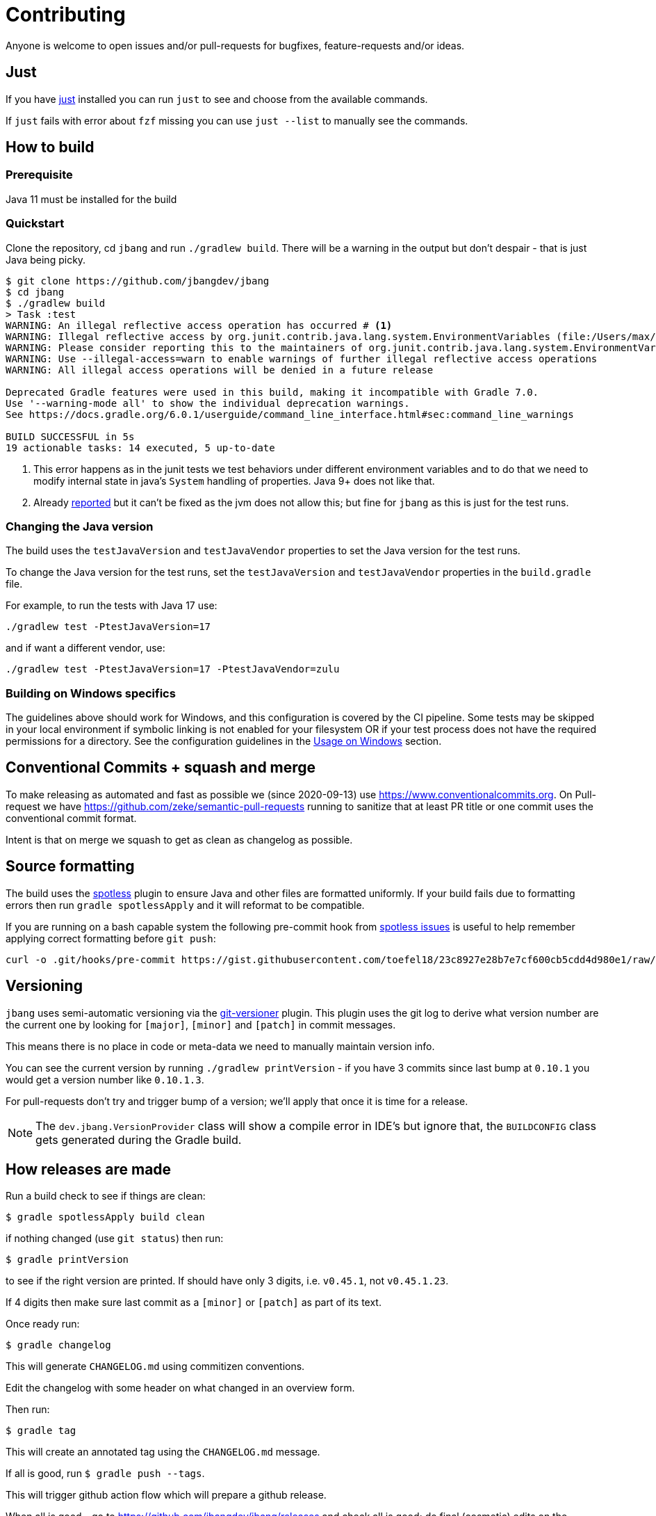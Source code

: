 = Contributing

Anyone is welcome to open issues and/or pull-requests for bugfixes, feature-requests and/or ideas.

== Just

If you have https://github.com/casey/just[just] installed you can run `just` to see and choose from the available commands.

If `just` fails with error about `fzf` missing you can use `just --list` to manually see the commands.

== How to build

=== Prerequisite

Java 11 must be installed for the build

=== Quickstart

Clone the repository, cd `jbang` and run `./gradlew build`.
There will be a warning in the output but don't despair - that is just
Java being picky.

[source, bash]
----
$ git clone https://github.com/jbangdev/jbang
$ cd jbang
$ ./gradlew build
> Task :test
WARNING: An illegal reflective access operation has occurred # <.>
WARNING: Illegal reflective access by org.junit.contrib.java.lang.system.EnvironmentVariables (file:/Users/max/.gradle/caches/modules-2/files-2.1/com.github.stefanbirkner/system-rules/1.17.2/ff31c2f41e8d0eb7063c3a3c207b11acea6fdf7b/system-rules-1.17.2.jar) to field java.util.Collections$UnmodifiableMap.m
WARNING: Please consider reporting this to the maintainers of org.junit.contrib.java.lang.system.EnvironmentVariables # <.>
WARNING: Use --illegal-access=warn to enable warnings of further illegal reflective access operations
WARNING: All illegal access operations will be denied in a future release

Deprecated Gradle features were used in this build, making it incompatible with Gradle 7.0.
Use '--warning-mode all' to show the individual deprecation warnings.
See https://docs.gradle.org/6.0.1/userguide/command_line_interface.html#sec:command_line_warnings

BUILD SUCCESSFUL in 5s
19 actionable tasks: 14 executed, 5 up-to-date
----
<.> This error happens as in the junit tests we test behaviors under different environment variables and to do that we need to modify internal state in java's `System` handling of properties. Java 9+ does not like that.
<.> Already https://github.com/stefanbirkner/system-rules/issues/64[reported] but it can't be fixed as the jvm does not allow this; but fine for `jbang` as this is just for the test runs.

=== Changing the Java version

The build uses the `testJavaVersion` and `testJavaVendor` properties to set the Java version for the test runs.

To change the Java version for the test runs, set the `testJavaVersion` and `testJavaVendor` properties in the `build.gradle` file.

For example, to run the tests with Java 17 use:

```
./gradlew test -PtestJavaVersion=17
```

and if want a different vendor, use:

```
./gradlew test -PtestJavaVersion=17 -PtestJavaVendor=zulu
```

=== Building on Windows specifics

The guidelines above should work for Windows, and this configuration is covered by the CI pipeline.
Some tests may be skipped in your local environment if symbolic linking is not enabled for your filesystem
OR if your test process does not have the required permissions for a directory.
See the configuration guidelines in the link:readme.adoc#usage-on-windows[Usage on Windows] section.

== Conventional Commits + squash and merge

To make releasing as automated and fast as possible we (since 2020-09-13) use https://www.conventionalcommits.org. On Pull-request we have https://github.com/zeke/semantic-pull-requests running to sanitize that at least PR title or one commit uses the conventional commit format.

Intent is that on merge we squash to get as clean as changelog as possible.

== Source formatting

The build uses the https://github.com/diffplug/spotless[spotless] plugin to ensure Java and other files are formatted uniformly.
If your build fails due to formatting errors then run `gradle spotlessApply` and it will reformat to be compatible.

If you are running on a bash capable system the following pre-commit hook from https://github.com/diffplug/spotless/issues/178#issuecomment-735284262[spotless issues] is useful to help remember applying correct formatting
before `git push`:

[source,shell]
----
curl -o .git/hooks/pre-commit https://gist.githubusercontent.com/toefel18/23c8927e28b7e7cf600cb5cdd4d980e1/raw/8636aa5dab09e1f34ba9b6b6544131f96a0112c0/pre-commit && chmod +x ./.git/hooks/pre-commit
----


== Versioning

`jbang` uses semi-automatic versioning via the https://github.com/toolebox-io/gradle-git-versioner[git-versioner] plugin.
This plugin uses the git log to derive what version number are the current one by looking for `[major]`, `[minor]` and `[patch]` in commit messages.

This means there is no place in code or meta-data we need to manually maintain version info.

You can see the current version by running `./gradlew printVersion` - if you have 3 commits since last bump at `0.10.1` you would get a version number like `0.10.1.3`.

For pull-requests don't try and trigger bump of a version; we'll apply that once it is time for a release.

NOTE: The `dev.jbang.VersionProvider` class will show a compile error in IDE's but ignore that, the `BUILDCONFIG` class gets generated during the Gradle build.

== How releases are made

Run a build check to see if things are clean:

[source,shell]
----
$ gradle spotlessApply build clean
----

if nothing changed (use `git status`) then run:

[source,shell]
----
$ gradle printVersion
----

to see if the right version are printed.
If should have only 3 digits, i.e. `v0.45.1`, not `v0.45.1.23`.

If 4 digits then make sure last commit as a `[minor]` or `[patch]` as part of its text.

Once ready run:

`$ gradle changelog`

This will generate `CHANGELOG.md` using commitizen conventions.

Edit the changelog with some header on what changed in an overview form.

Then run:

`$ gradle tag`

This will create an annotated tag using the `CHANGELOG.md` message.

If all is good, run `$ gradle push --tags`.

This will trigger github action flow which will prepare a github release.

When all is good - go to https://github.com/jbangdev/jbang/releases and check all is good;
do final (cosmetic) edits on the release message and save.

When saved, a github action workflow will get triggered. That workflow will push update the distribution mechanism for chocolatey, brew, container, scoop, sdkman etc.



